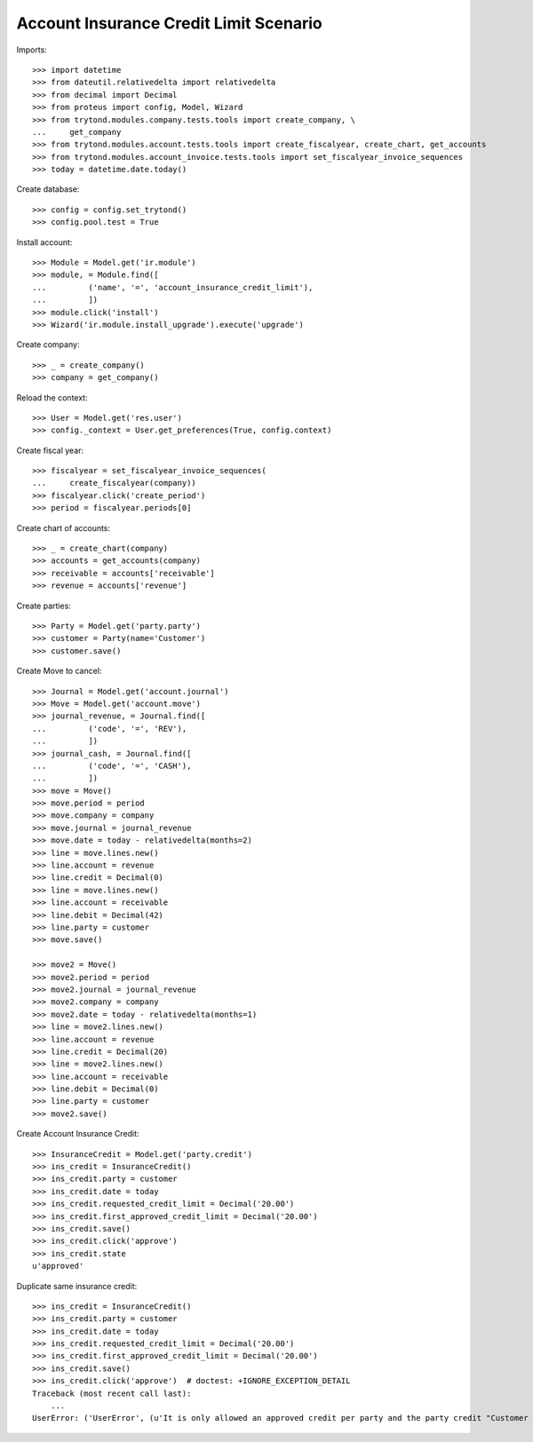 =======================================
Account Insurance Credit Limit Scenario
=======================================

Imports::

    >>> import datetime
    >>> from dateutil.relativedelta import relativedelta
    >>> from decimal import Decimal
    >>> from proteus import config, Model, Wizard
    >>> from trytond.modules.company.tests.tools import create_company, \
    ...     get_company
    >>> from trytond.modules.account.tests.tools import create_fiscalyear, create_chart, get_accounts
    >>> from trytond.modules.account_invoice.tests.tools import set_fiscalyear_invoice_sequences
    >>> today = datetime.date.today()

Create database::

    >>> config = config.set_trytond()
    >>> config.pool.test = True

Install account::

    >>> Module = Model.get('ir.module')
    >>> module, = Module.find([
    ...         ('name', '=', 'account_insurance_credit_limit'),
    ...         ])
    >>> module.click('install')
    >>> Wizard('ir.module.install_upgrade').execute('upgrade')

Create company::

    >>> _ = create_company()
    >>> company = get_company()

Reload the context::

    >>> User = Model.get('res.user')
    >>> config._context = User.get_preferences(True, config.context)

Create fiscal year::

    >>> fiscalyear = set_fiscalyear_invoice_sequences(
    ...     create_fiscalyear(company))
    >>> fiscalyear.click('create_period')
    >>> period = fiscalyear.periods[0]

Create chart of accounts::

    >>> _ = create_chart(company)
    >>> accounts = get_accounts(company)
    >>> receivable = accounts['receivable']
    >>> revenue = accounts['revenue']

Create parties::

    >>> Party = Model.get('party.party')
    >>> customer = Party(name='Customer')
    >>> customer.save()

Create Move to cancel::

    >>> Journal = Model.get('account.journal')
    >>> Move = Model.get('account.move')
    >>> journal_revenue, = Journal.find([
    ...         ('code', '=', 'REV'),
    ...         ])
    >>> journal_cash, = Journal.find([
    ...         ('code', '=', 'CASH'),
    ...         ])
    >>> move = Move()
    >>> move.period = period
    >>> move.company = company
    >>> move.journal = journal_revenue
    >>> move.date = today - relativedelta(months=2)
    >>> line = move.lines.new()
    >>> line.account = revenue
    >>> line.credit = Decimal(0)
    >>> line = move.lines.new()
    >>> line.account = receivable
    >>> line.debit = Decimal(42)
    >>> line.party = customer
    >>> move.save()

    >>> move2 = Move()
    >>> move2.period = period
    >>> move2.journal = journal_revenue
    >>> move2.company = company
    >>> move2.date = today - relativedelta(months=1)
    >>> line = move2.lines.new()
    >>> line.account = revenue
    >>> line.credit = Decimal(20)
    >>> line = move2.lines.new()
    >>> line.account = receivable
    >>> line.debit = Decimal(0)
    >>> line.party = customer
    >>> move2.save()

Create Account Insurance Credit::

    >>> InsuranceCredit = Model.get('party.credit')
    >>> ins_credit = InsuranceCredit()
    >>> ins_credit.party = customer
    >>> ins_credit.date = today
    >>> ins_credit.requested_credit_limit = Decimal('20.00')
    >>> ins_credit.first_approved_credit_limit = Decimal('20.00')
    >>> ins_credit.save()
    >>> ins_credit.click('approve')
    >>> ins_credit.state
    u'approved'

Duplicate same insurance credit::

    >>> ins_credit = InsuranceCredit()
    >>> ins_credit.party = customer
    >>> ins_credit.date = today
    >>> ins_credit.requested_credit_limit = Decimal('20.00')
    >>> ins_credit.first_approved_credit_limit = Decimal('20.00')
    >>> ins_credit.save()
    >>> ins_credit.click('approve')  # doctest: +IGNORE_EXCEPTION_DETAIL
    Traceback (most recent call last):
        ...
    UserError: ('UserError', (u'It is only allowed an approved credit per party and the party credit "Customer - requested" you want to add exceeds this limit.', ''))

